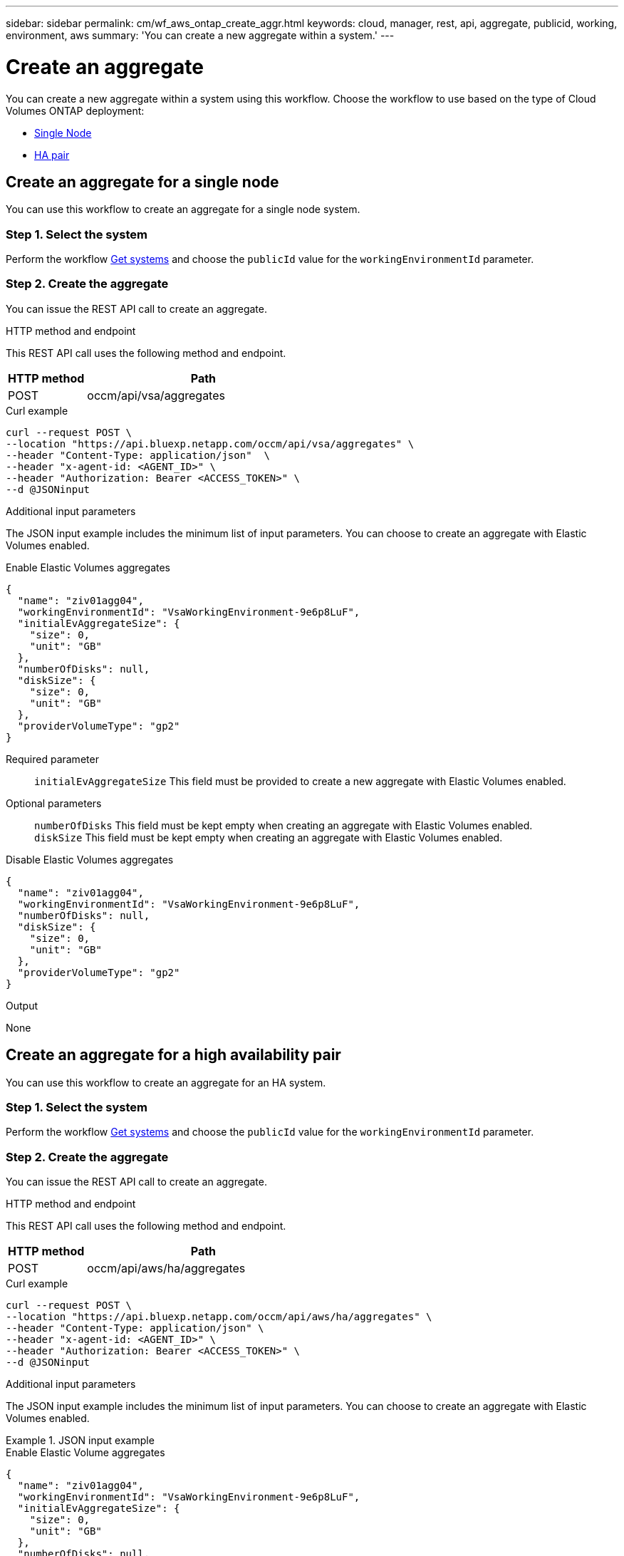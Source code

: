 ---
sidebar: sidebar
permalink: cm/wf_aws_ontap_create_aggr.html
keywords: cloud, manager, rest, api, aggregate, publicid, working, environment, aws
summary: 'You can create a new aggregate within a system.'
---

= Create an aggregate
:hardbreaks:
:nofooter:
:icons: font
:linkattrs:
:imagesdir: ../media/
:tabs:

[.lead]
You can create a new aggregate within a system using this workflow. Choose the workflow to use based on the type of Cloud Volumes ONTAP deployment:

* <<Create an aggregate for a single node, Single Node>>
* <<Create an aggregate for a high availability pair, HA pair>>

== Create an aggregate for a single node
You can use this workflow to create an aggregate for a single node system.

=== Step 1. Select the system

Perform the workflow link:wf_aws_cloud_get_wes.html#get-systems-for-a-single-node[Get systems] and choose the `publicId` value for the `workingEnvironmentId` parameter.

=== Step 2. Create the aggregate

You can issue the REST API call to create an aggregate.

.HTTP method and endpoint

This REST API call uses the following method and endpoint.

[cols="25,75"*,options="header"]
|===
|HTTP method
|Path
|POST
|occm/api/vsa/aggregates
|===

.Curl example
[source,curl]
curl --request POST \ 
--location "https://api.bluexp.netapp.com/occm/api/vsa/aggregates" \
--header "Content-Type: application/json"  \
--header "x-agent-id: <AGENT_ID>" \
--header "Authorization: Bearer <ACCESS_TOKEN>" \
--d @JSONinput

.Additional input parameters

The JSON input example includes the minimum list of input parameters. You can choose to create an aggregate with Elastic Volumes enabled. 

[role="tabbed-block"]
====
.Enable Elastic Volumes aggregates
--
[source,json]
{
  "name": "ziv01agg04",
  "workingEnvironmentId": "VsaWorkingEnvironment-9e6p8LuF",
  "initialEvAggregateSize": {
    "size": 0,
    "unit": "GB"
  },
  "numberOfDisks": null,
  "diskSize": {
    "size": 0,
    "unit": "GB"
  },
  "providerVolumeType": "gp2"
}

Required parameter::

`initialEvAggregateSize` This field must be provided to create a new aggregate with Elastic Volumes enabled.

Optional parameters::
`numberOfDisks` This field must be kept empty when creating an aggregate with Elastic Volumes enabled.
`diskSize` This field must be kept empty when creating an aggregate with Elastic Volumes enabled.
--
.Disable Elastic Volumes aggregates
--
[source,json]
{
  "name": "ziv01agg04",
  "workingEnvironmentId": "VsaWorkingEnvironment-9e6p8LuF",
  "numberOfDisks": null,
  "diskSize": {
    "size": 0,
    "unit": "GB"
  },
  "providerVolumeType": "gp2"
}

--
====

.Output

None

== Create an aggregate for a high availability pair
You can use this workflow to create an aggregate for an HA system.

=== Step 1. Select the system

Perform the workflow link:wf_aws_cloud_get_wes.html#get-systems-for-a-high-availability-pair[Get systems] and choose the `publicId` value for the `workingEnvironmentId` parameter.

=== Step 2. Create the aggregate

You can issue the REST API call to create an aggregate.

.HTTP method and endpoint

This REST API call uses the following method and endpoint.

[cols="25,75"*,options="header"]
|===
|HTTP method
|Path
|POST
|occm/api/aws/ha/aggregates
|===

.Curl example
[source,curl]
curl --request POST \
--location "https://api.bluexp.netapp.com/occm/api/aws/ha/aggregates" \
--header "Content-Type: application/json" \
--header "x-agent-id: <AGENT_ID>" \
--header "Authorization: Bearer <ACCESS_TOKEN>" \
--d @JSONinput


.Additional input parameters

The JSON input example includes the minimum list of input parameters. You can choose to create an aggregate with Elastic Volumes enabled. 

.JSON input example
[role="tabbed-block"]
====
.Enable Elastic Volume aggregates
--
[source,json]
{
  "name": "ziv01agg04",
  "workingEnvironmentId": "VsaWorkingEnvironment-9e6p8LuF",
  "initialEvAggregateSize": {
    "size": 0,
    "unit": "GB"
  },
  "numberOfDisks": null,
  "diskSize": {
    "size": 0,
    "unit": "GB"
  },
  "providerVolumeType": "gp2"
}

Required parameter::

`initialEvAggregateSize` This field must be provided to create a new aggregate with Elastic Volumes enabled.

Optional parameters::
`numberOfDisks` This field must be kept empty when creating an aggregate with Elastic Volumes enabled.
`diskSize` This field must be kept empty when creating an aggregate with Elastic Volumes enabled.

--

.Disable Elastic Volume aggregates
--
[source,json]
{
  "name": "ziv01agg04",
  "workingEnvironmentId": "VsaWorkingEnvironment-9e6p8LuF",
  "numberOfDisks": null,
  "diskSize": {
    "size": 0,
    "unit": "GB"
  },
  "providerVolumeType": "gp2"
}

--
====

.Output

None
